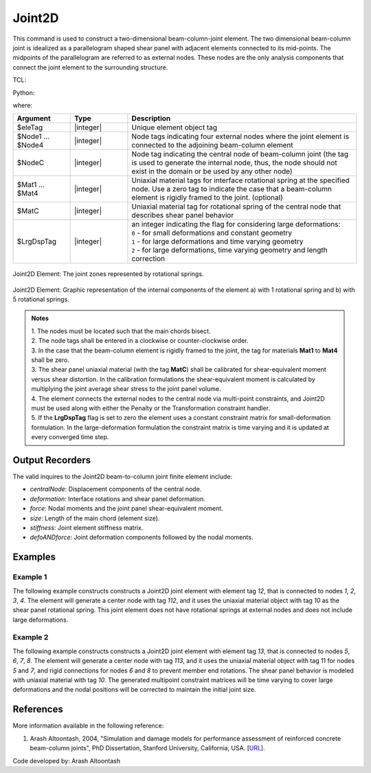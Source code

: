 .. _Joint2D:

Joint2D
^^^^^^^

This command is used to construct a two-dimensional beam-column-joint element. 
The two dimensional beam-column joint is idealized as a parallelogram shaped shear panel with adjacent elements connected to its mid-points. 
The midpoints of the parallelogram are referred to as external nodes. These nodes are the only analysis components that connect the joint element to the surrounding structure.

TCL:

.. function:: element Joint2D $eleTag $Node1 $Node2 $Node3 $Node4 $NodeC <$Mat1 $Mat2 $Mat3 $Mat4> $MatC $LrgDspTag <-damage <Dmg1 Dmg2 Dmg3 Dmg4> DmgC>

Python:

.. function:: model.element("Joint2D", eleTag, Node1, Node2, Node3, Node4, NodeC, [Mat1, Mat2, Mat3, Mat4], MatC, LrgDspTag, <'-damage', DmgTag>, <'-damage', Dmg1 Dmg2 Dmg3 Dmg4 DmgC>)

where:

.. csv-table::
   :header: "Argument", "Type", "Description"
   :widths: 10, 10, 40

   "$eleTag",       "|integer|", "Unique element object tag"
   "$Node1 ... $Node4", "|integer|", "Node tags indicating four external nodes where the joint element is connected to the adjoining beam-column element"
   "$NodeC", "|integer|", "Node tag indicating the central node of beam-column joint (the tag is used to generate the internal node, thus, the node should not exist in the domain or be used by any other node)"
   "$Mat1 ... $Mat4", "|integer|", "Uniaxial material tags  for interface rotational spring at the specified node. Use a zero tag to indicate the case that a beam-column element is rigidly framed to the joint. (optional)"
   "$MatC", "|integer|", "Uniaxial material tag for rotational spring of the central node that describes shear panel behavior"
   "$LrgDspTag", "|integer|", "| an integer indicating the flag for considering large deformations:
   | ``0`` - for small deformations and constant geometry
   | ``1`` - for large deformations and time varying geometry
   | ``2`` - for large deformations, time varying geometry and length correction"
   

.. figure:: figures/Joint2D/Joint2D_sch_rep.png
	:align: center
	:figclass: align-center
	:name: Joint2D
	:scale: 50%
	
	Joint2D Element: The joint zones represented by rotational springs.

 
.. figure:: figures/Joint2D/Joint2D_5SPR_and_1SPR.png
	:align: center
	:figclass: align-center
	:name: Joint2D_5SPR_and_1SPR
	:scale: 50%
	
	Joint2D Element: Graphic representation of the internal components of the element a) with 1 rotational spring and b) with 5 rotational springs.

.. admonition:: Notes
	
	| 1. The nodes must be located such that the main chords bisect.

	| 2. The node tags shall be entered in a clockwise or counter-clockwise order.
	 
	| 3. In the case that the beam-column element is rigidly framed to the joint, the tag for materials **Mat1** to **Mat4** shall be zero.

	| 3. The shear panel uniaxial material (with the tag **MatC**) shall be calibrated for shear-equivalent moment versus shear distortion. In the calibration formulations the shear-equivalent moment is calculated by multiplying the joint average shear stress to the joint panel volume.

	| 4. The element connects the external nodes to the central node via multi-point constraints, and Joint2D must be used along with either the Penalty or the Transformation constraint handler.

	| 5. If the **LrgDspTag** flag is set to zero the element uses a constant constraint matrix for small-deformation formulation. In the large-deformation formulation the constraint matrix is time varying and it is updated at every converged time step.

	
Output Recorders
----------------

The valid inquires to the Joint2D beam-to-column joint finite element include:

- `centralNode`: Displacement components of the central node.
- `deformation`: Interface rotations and shear panel deformation.
- `force`: Nodal moments and the joint panel shear-equivalent moment.
- `size`: Length of the main chord (element size).
- `stiffness`: Joint element stiffness matrix.
- `defoANDforce`: Joint deformation components followed by the nodal moments.


Examples
--------

Example 1
"""""""""
   
The following example constructs constructs a Joint2D joint element with element tag *12*, that is connected to nodes *1*, *2*, *3*, *4*. 
The element will generate a center node with tag *112*, and it uses the uniaxial material object with tag *10* as the shear panel rotational spring. 
This joint element does not have rotational springs at external nodes and does not include large deformations.

.. tabs::

   .. tab:: Tcl

      .. code-block:: tcl

         element Joint2D 12 1 2 3 4 112 10 0; 

   .. tab:: Python

      .. code-block:: python

         model.element('Joint2D', 12, (1, 2, 3, 4), 112, 10, 0)


Example 2
"""""""""
   
The following example constructs constructs a Joint2D joint element with element tag *13*, that is connected to nodes *5*, *6*, *7*, *8*. 
The element will generate a center node with tag *113*, and it uses the uniaxial material object with tag 11 for nodes *5* and *7*, and rigid connections for nodes *6* and *8* to prevent member end rotations. 
The shear panel behavior is modeled with uniaxial material with tag *10*. 
The generated multipoint constraint matrices will be time varying to cover large deformations and the nodal positions will be corrected to maintain the initial joint size.

.. tabs::

   .. tab:: Tcl

      .. code-block:: tcl

         element Joint2D 13 5 6 7 8 113 11 0 11 0 10 2; 

   .. tab:: Python

      .. code-block:: python

         model.element('Joint2D', 13, (5, 6, 7, 8), 113, 11, 0, 11, 0, 10, 2)
   
      
References
----------

More information available in the following reference:
	
#. Arash Altoontash, 2004, "Simulation and damage models for performance assessment of reinforced concrete beam-column joints", PhD Dissertation, Stanford University, California, USA. [`URL <https://opensees.berkeley.edu/OpenSees/doc/Altoontash_Dissertation.pdf>`_].
	

	
Code developed by: Arash Altoontash